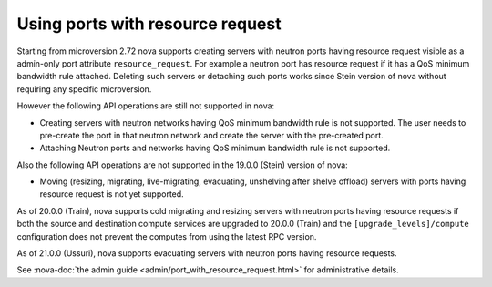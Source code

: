 =================================
Using ports with resource request
=================================

Starting from microversion 2.72 nova supports creating servers with neutron
ports having resource request visible as a admin-only port attribute
``resource_request``. For example a neutron port has resource request if it has
a QoS minimum bandwidth rule attached. Deleting such servers or detaching such
ports works since Stein version of nova without requiring any specific
microversion.

However the following API operations are still not supported in nova:

* Creating servers with neutron networks having QoS minimum bandwidth rule is
  not supported. The user needs to pre-create the port in that neutron network
  and create the server with the pre-created port.

* Attaching Neutron ports and networks having QoS minimum bandwidth rule is not
  supported.

Also the following API operations are not supported in the 19.0.0 (Stein)
version of nova:

* Moving (resizing, migrating, live-migrating, evacuating, unshelving after
  shelve offload) servers with ports having resource request is not yet
  supported.

As of 20.0.0 (Train), nova supports cold migrating and resizing servers with
neutron ports having resource requests if both the source and destination
compute services are upgraded to 20.0.0 (Train) and the
``[upgrade_levels]/compute`` configuration does not prevent the computes from
using the latest RPC version.

As of 21.0.0 (Ussuri), nova supports evacuating servers with neutron ports
having resource requests.

See :nova-doc:`the admin guide <admin/port_with_resource_request.html>` for
administrative details.
